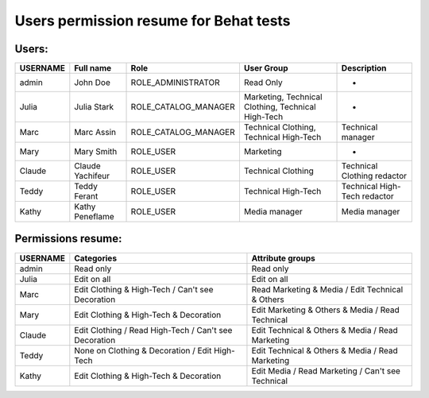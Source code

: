 Users permission resume for Behat tests
=======================================

Users:
------
+----------+------------------+----------------------+----------------------------------------------------+--------------------------------+
| USERNAME | Full name        | Role                 | User Group                                         | Description                    |
+==========+==================+======================+====================================================+================================+
| admin    | John Doe         | ROLE_ADMINISTRATOR   | Read Only                                          | -                              |
+----------+------------------+----------------------+----------------------------------------------------+--------------------------------+
| Julia    | Julia Stark      | ROLE_CATALOG_MANAGER | Marketing, Technical Clothing, Technical High-Tech | -                              |
+----------+------------------+----------------------+----------------------------------------------------+--------------------------------+
| Marc     | Marc Assin       | ROLE_CATALOG_MANAGER | Technical Clothing, Technical High-Tech            | Technical manager              |
+----------+------------------+----------------------+----------------------------------------------------+--------------------------------+
| Mary     | Mary Smith       | ROLE_USER            | Marketing                                          | -                              |
+----------+------------------+----------------------+----------------------------------------------------+--------------------------------+
| Claude   | Claude Yachifeur | ROLE_USER            | Technical Clothing                                 | Technical Clothing redactor    |
+----------+------------------+----------------------+----------------------------------------------------+--------------------------------+
| Teddy    | Teddy Ferant     | ROLE_USER            | Technical High-Tech                                | Technical High-Tech redactor   |
+----------+------------------+----------------------+----------------------------------------------------+--------------------------------+
| Kathy    | Kathy Peneflame  | ROLE_USER            | Media manager                                      | Media manager                  |
+----------+------------------+----------------------+----------------------------------------------------+--------------------------------+

Permissions resume:
-------------------
+----------+--------------------------------------------------------+---------------------------------------------------+
| USERNAME | Categories                                             | Attribute groups                                  |
+==========+========================================================+===================================================+
| admin    | Read only                                              | Read only                                         |
+----------+--------------------------------------------------------+---------------------------------------------------+
| Julia    | Edit on all                                            | Edit on all                                       |
+----------+--------------------------------------------------------+---------------------------------------------------+
| Marc     | Edit Clothing & High-Tech / Can't see Decoration       | Read Marketing & Media / Edit Technical & Others  |
+----------+--------------------------------------------------------+---------------------------------------------------+
| Mary     | Edit Clothing & High-Tech & Decoration                 | Edit Marketing & Others & Media / Read Technical  |
+----------+--------------------------------------------------------+---------------------------------------------------+
| Claude   | Edit Clothing / Read High-Tech  / Can't see Decoration | Edit Technical & Others & Media / Read Marketing  |
+----------+--------------------------------------------------------+---------------------------------------------------+
| Teddy    | None on Clothing & Decoration / Edit High-Tech         | Edit Technical & Others & Media / Read Marketing  |
+----------+--------------------------------------------------------+---------------------------------------------------+
| Kathy    | Edit Clothing & High-Tech & Decoration                 | Edit Media / Read Marketing / Can't see Technical |
+----------+--------------------------------------------------------+---------------------------------------------------+
